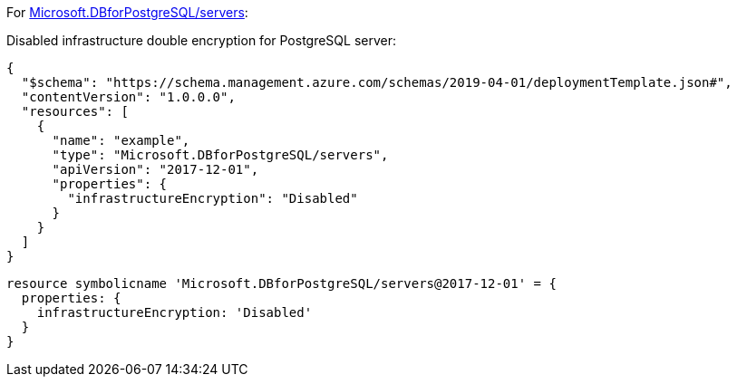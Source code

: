 For https://learn.microsoft.com/en-us/azure/templates/microsoft.dbforpostgresql/2017-12-01/servers[Microsoft.DBforPostgreSQL/servers]:

Disabled infrastructure double encryption for PostgreSQL server:
[source,json,diff-id=701,diff-type=noncompliant]
----
{
  "$schema": "https://schema.management.azure.com/schemas/2019-04-01/deploymentTemplate.json#",
  "contentVersion": "1.0.0.0",
  "resources": [
    {
      "name": "example",
      "type": "Microsoft.DBforPostgreSQL/servers",
      "apiVersion": "2017-12-01",
      "properties": {
        "infrastructureEncryption": "Disabled"
      }
    }
  ]
}
----

[source,bicep,diff-id=711,diff-type=noncompliant]
----
resource symbolicname 'Microsoft.DBforPostgreSQL/servers@2017-12-01' = {
  properties: {
    infrastructureEncryption: 'Disabled'
  }
}
----

